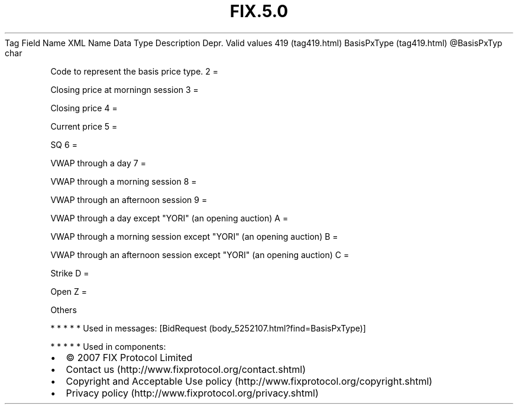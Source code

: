 .TH FIX.5.0 "" "" "Tag #419"
Tag
Field Name
XML Name
Data Type
Description
Depr.
Valid values
419 (tag419.html)
BasisPxType (tag419.html)
\@BasisPxTyp
char
.PP
Code to represent the basis price type.
2
=
.PP
Closing price at morningn session
3
=
.PP
Closing price
4
=
.PP
Current price
5
=
.PP
SQ
6
=
.PP
VWAP through a day
7
=
.PP
VWAP through a morning session
8
=
.PP
VWAP through an afternoon session
9
=
.PP
VWAP through a day except "YORI" (an opening auction)
A
=
.PP
VWAP through a morning session except "YORI" (an opening auction)
B
=
.PP
VWAP through an afternoon session except "YORI" (an opening
auction)
C
=
.PP
Strike
D
=
.PP
Open
Z
=
.PP
Others
.PP
   *   *   *   *   *
Used in messages:
[BidRequest (body_5252107.html?find=BasisPxType)]
.PP
   *   *   *   *   *
Used in components:

.PD 0
.P
.PD

.PP
.PP
.IP \[bu] 2
© 2007 FIX Protocol Limited
.IP \[bu] 2
Contact us (http://www.fixprotocol.org/contact.shtml)
.IP \[bu] 2
Copyright and Acceptable Use policy (http://www.fixprotocol.org/copyright.shtml)
.IP \[bu] 2
Privacy policy (http://www.fixprotocol.org/privacy.shtml)
